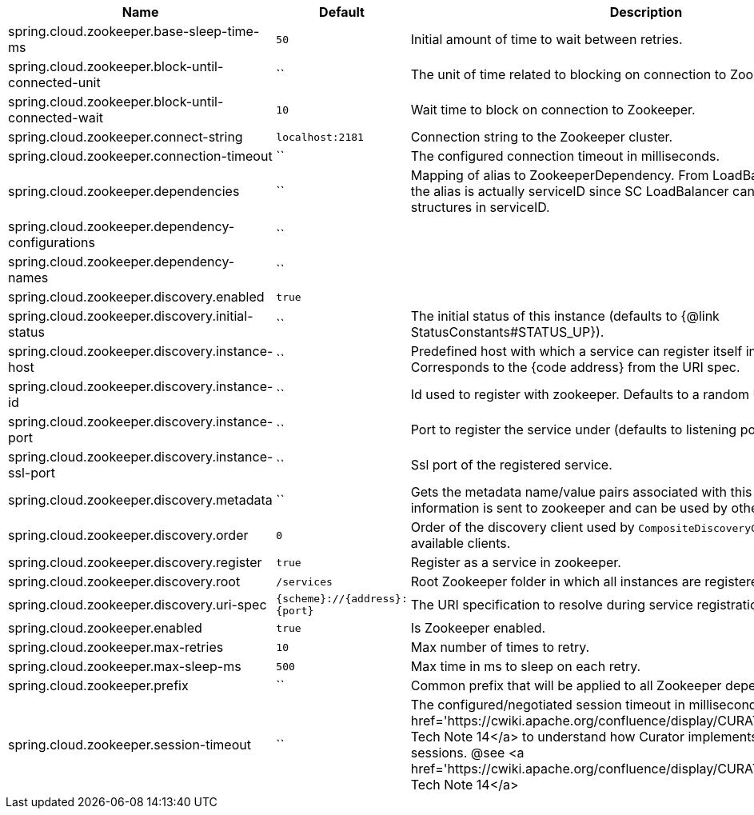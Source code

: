 |===
|Name | Default | Description

|spring.cloud.zookeeper.base-sleep-time-ms | `50` | Initial amount of time to wait between retries.
|spring.cloud.zookeeper.block-until-connected-unit | `` | The unit of time related to blocking on connection to Zookeeper.
|spring.cloud.zookeeper.block-until-connected-wait | `10` | Wait time to block on connection to Zookeeper.
|spring.cloud.zookeeper.connect-string | `localhost:2181` | Connection string to the Zookeeper cluster.
|spring.cloud.zookeeper.connection-timeout | `` | The configured connection timeout in milliseconds.
|spring.cloud.zookeeper.dependencies | `` | Mapping of alias to ZookeeperDependency. From LoadBalancer perspective the alias is actually serviceID since SC LoadBalancer can't accept nested structures in serviceID.
|spring.cloud.zookeeper.dependency-configurations | `` | 
|spring.cloud.zookeeper.dependency-names | `` | 
|spring.cloud.zookeeper.discovery.enabled | `true` | 
|spring.cloud.zookeeper.discovery.initial-status | `` | The initial status of this instance (defaults to {@link StatusConstants#STATUS_UP}).
|spring.cloud.zookeeper.discovery.instance-host | `` | Predefined host with which a service can register itself in Zookeeper. Corresponds to the {code address} from the URI spec.
|spring.cloud.zookeeper.discovery.instance-id | `` | Id used to register with zookeeper. Defaults to a random UUID.
|spring.cloud.zookeeper.discovery.instance-port | `` | Port to register the service under (defaults to listening port).
|spring.cloud.zookeeper.discovery.instance-ssl-port | `` | Ssl port of the registered service.
|spring.cloud.zookeeper.discovery.metadata | `` | Gets the metadata name/value pairs associated with this instance. This information is sent to zookeeper and can be used by other instances.
|spring.cloud.zookeeper.discovery.order | `0` | Order of the discovery client used by `CompositeDiscoveryClient` for sorting available clients.
|spring.cloud.zookeeper.discovery.register | `true` | Register as a service in zookeeper.
|spring.cloud.zookeeper.discovery.root | `/services` | Root Zookeeper folder in which all instances are registered.
|spring.cloud.zookeeper.discovery.uri-spec | `{scheme}://{address}:{port}` | The URI specification to resolve during service registration in Zookeeper.
|spring.cloud.zookeeper.enabled | `true` | Is Zookeeper enabled.
|spring.cloud.zookeeper.max-retries | `10` | Max number of times to retry.
|spring.cloud.zookeeper.max-sleep-ms | `500` | Max time in ms to sleep on each retry.
|spring.cloud.zookeeper.prefix | `` | Common prefix that will be applied to all Zookeeper dependencies' paths.
|spring.cloud.zookeeper.session-timeout | `` | The configured/negotiated session timeout in milliseconds. Please refer to <a href='https://cwiki.apache.org/confluence/display/CURATOR/TN14'>Curator's Tech Note 14</a> to understand how Curator implements connection sessions. @see <a href='https://cwiki.apache.org/confluence/display/CURATOR/TN14'>Curator's Tech Note 14</a>

|===